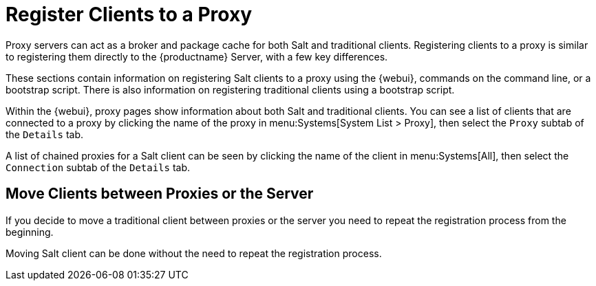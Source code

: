 [[client-proxy]]
= Register Clients to a Proxy

////
The following sections cover registering Salt and traditional clients on the {productname} Proxy.
When a client is registered it connect to the proxy exclusively for Salt operations (Salt client) and normal HTTP package downloads.
There are three ways to register Salt clients.
////


Proxy servers can act as a broker and package cache for both Salt and traditional clients.
Registering clients to a proxy is similar to registering them directly to the {productname} Server, with a few key differences.

These sections contain information on registering Salt clients to a proxy using the {webui}, commands on the command line, or a bootstrap script.
There is also information on registering traditional clients using a bootstrap script.

// Here starts what you can see on the server about proxy connected clients

Within the {webui}, proxy pages show information about both Salt and traditional clients.
You can see a list of clients that are connected to a proxy by clicking the name of the proxy in menu:Systems[System List > Proxy], then select the [guimenu]``Proxy`` subtab of the [guimenu]``Details`` tab.

A list of chained proxies for a Salt client can be seen by clicking the name of the client in menu:Systems[All], then select the [guimenu]``Connection`` subtab of the [guimenu]``Details`` tab.



== Move Clients between Proxies or the Server

If you decide to move a traditional client between proxies or the server you need to repeat the registration process from the beginning.

Moving Salt client can be done without the need to repeat the registration process.

.Procedure
